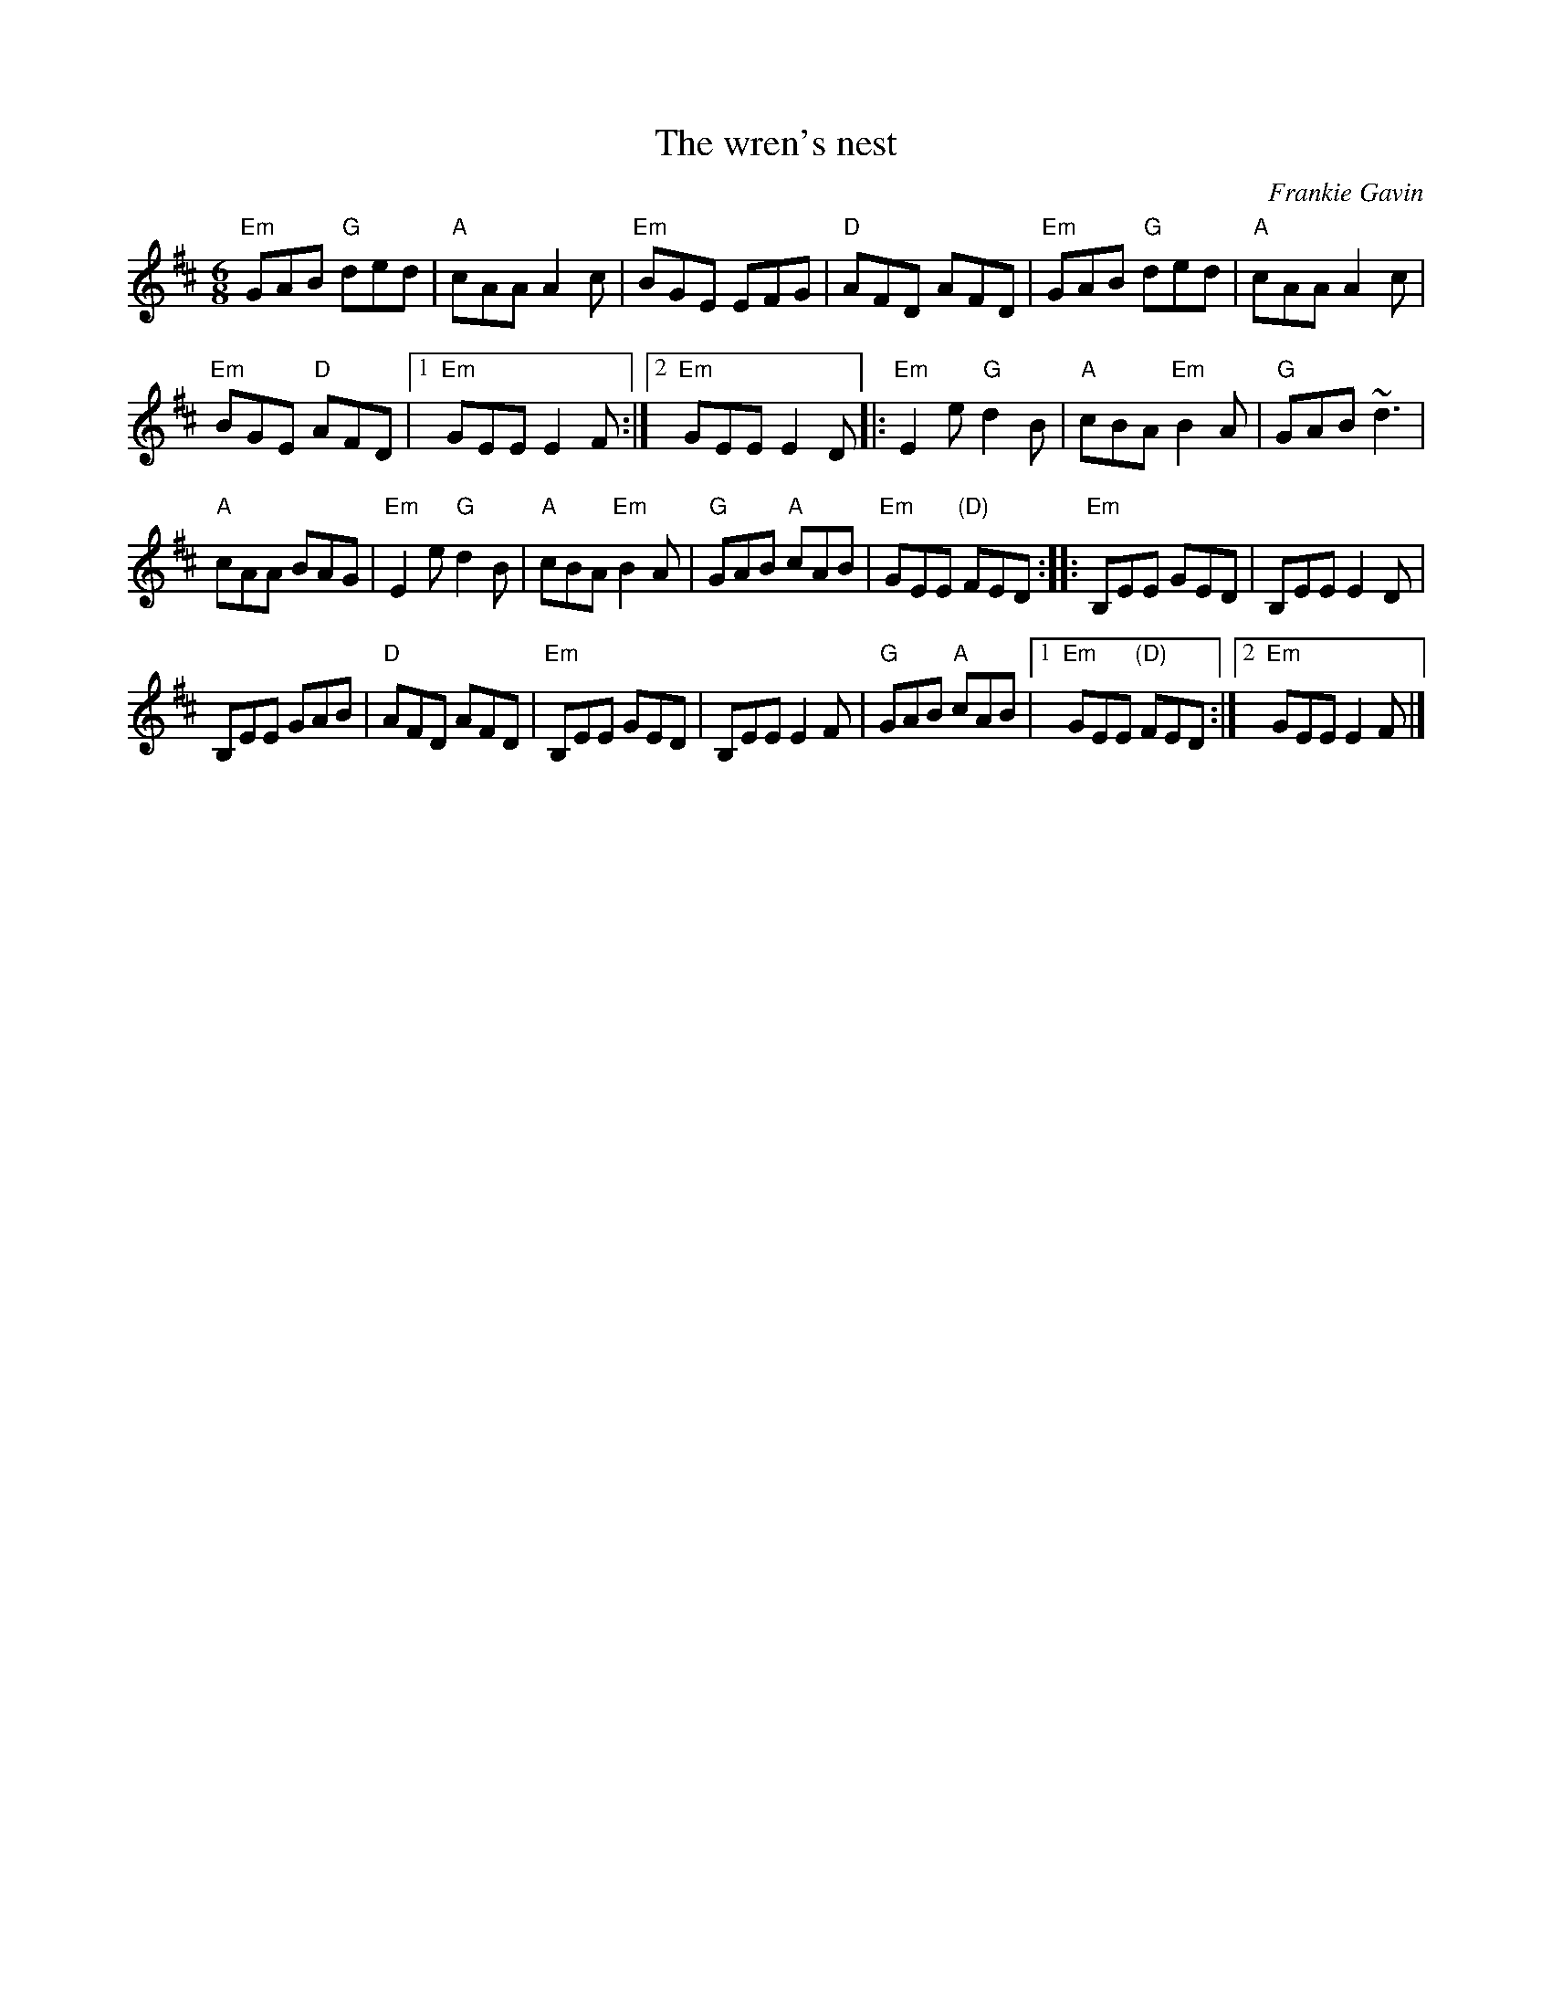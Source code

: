 X:830
T:The wren's nest
R:Jig
C:Frankie Gavin
D:De Dannan: Anthem
S:hnjigs~1.abc
Z:Transcription:Henrik Norbeck?, chords:Mike Long
M:6/8
L:1/8
K:D
"Em"GAB "G"ded|"A"cAA A2c|"Em"BGE EFG|"D"AFD AFD|\
"Em"GAB "G"ded|"A"cAA A2c|
"Em"BGE "D"AFD|[1 "Em"GEE E2F:|[2 "Em"GEE E2D\
|:"Em"E2e "G"d2B|"A"cBA "Em"B2A|"G"GAB ~d3|
"A"cAA BAG|"Em"E2e "G"d2B|"A"cBA "Em"B2A|\
"G"GAB "A"cAB|"Em"GEE "(D)"FED:|\
|:"Em"B,EE GED|B,EE E2D|
B,EE GAB|"D"AFD AFD|"Em"B,EE GED|B,EE E2F|\
"G"GAB "A"cAB|[1 "Em"GEE "(D)"FED:|[2 "Em"GEE E2F|]
